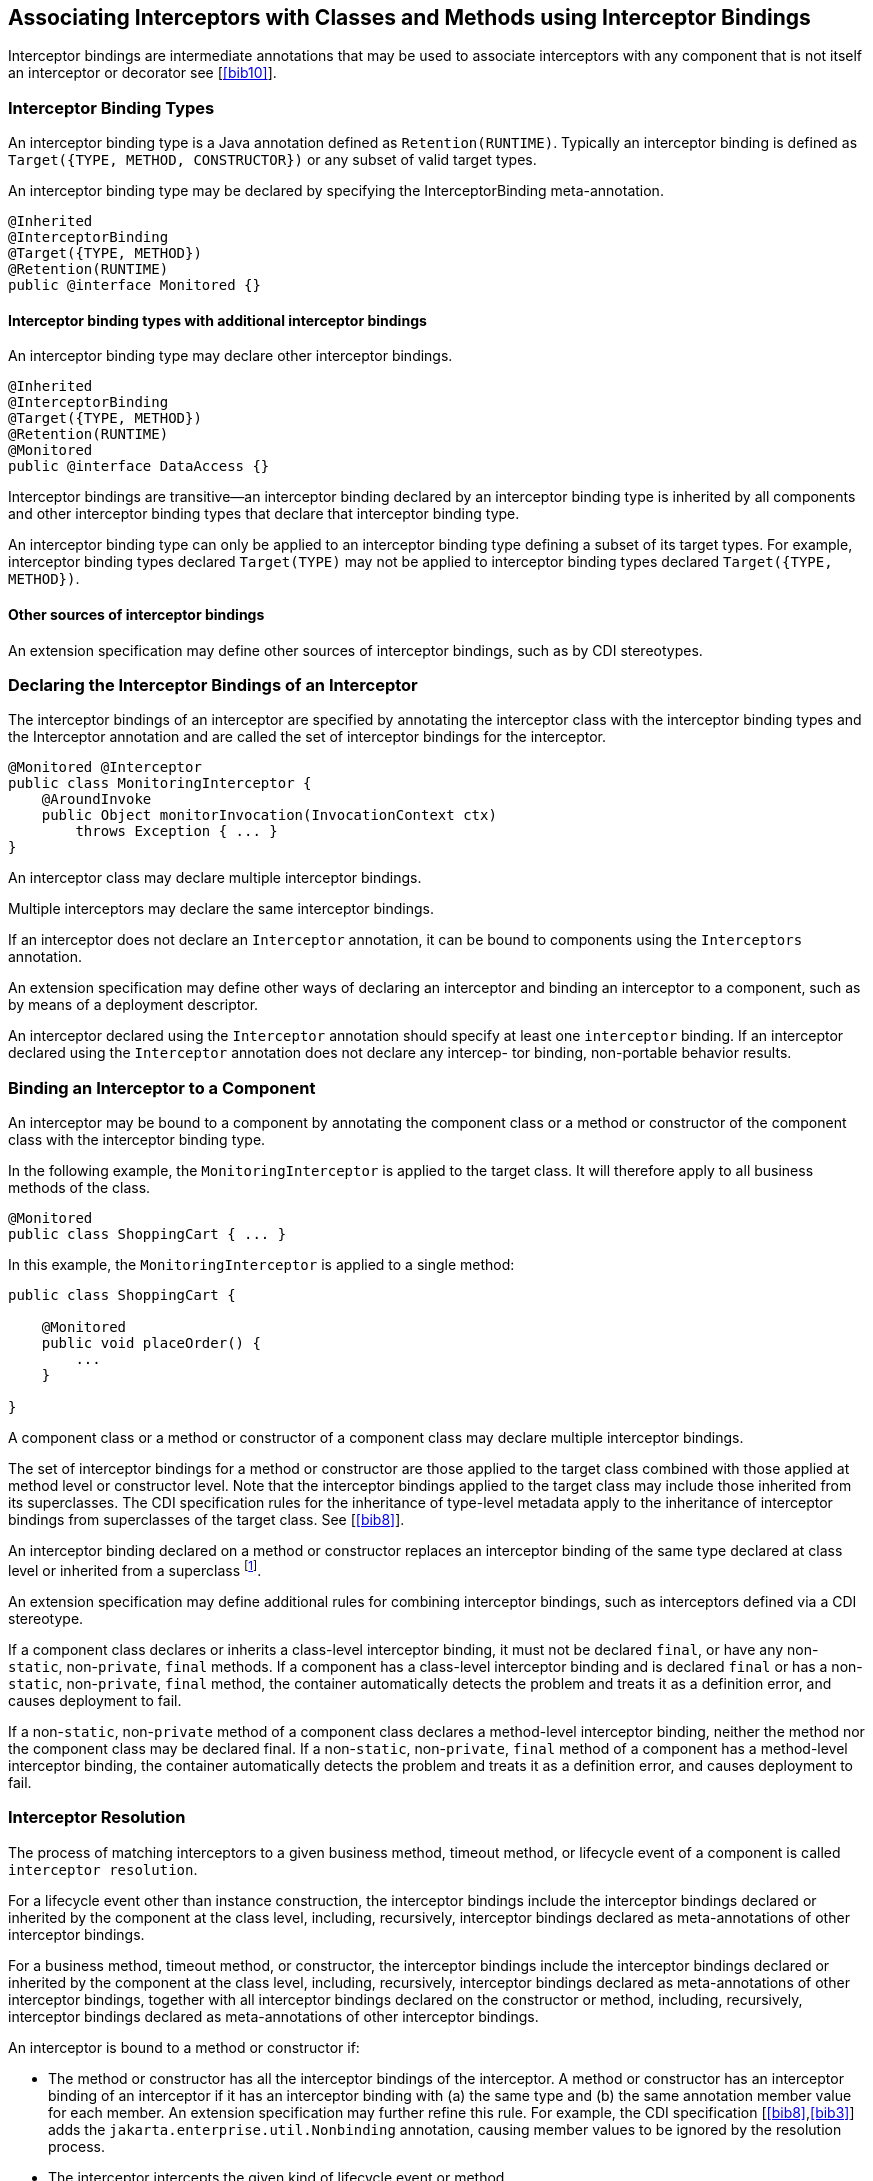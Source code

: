 ////
*******************************************************************
* Copyright (c) 2019, 2020 Eclipse Foundation
*
* This specification document is made available under the terms
* of the Eclipse Foundation Specification License v1.0, which is
* available at https://www.eclipse.org/legal/efsl.php.
*******************************************************************
////

[[associating_interceptors_with_classes_and_methods_using_interceptor_bindings]]
== Associating Interceptors with Classes and Methods using Interceptor Bindings

Interceptor bindings are intermediate
annotations that may be used to associate interceptors with any
component that is not itself an interceptor or decorator
see [<<bib10>>].

[[interceptor_binding_types]]
=== Interceptor Binding Types

An interceptor binding type is a Java
annotation defined as `Retention(RUNTIME)`. Typically an interceptor
binding is defined as `Target({TYPE, METHOD, CONSTRUCTOR})` or any subset
of valid target types.

An interceptor binding type may be declared
by specifying the InterceptorBinding meta-annotation.

[source, java]
----
@Inherited
@InterceptorBinding
@Target({TYPE, METHOD})
@Retention(RUNTIME)
public @interface Monitored {}
----

[[interceptor_binding_types_with_additional_interceptor_bindings]]
==== Interceptor binding types with additional interceptor bindings

An interceptor binding type may declare other
interceptor bindings.

[source, java]
----
@Inherited
@InterceptorBinding
@Target({TYPE, METHOD})
@Retention(RUNTIME)
@Monitored
public @interface DataAccess {}
----

Interceptor bindings are transitive—an
interceptor binding declared by an interceptor binding type is inherited
by all components and other interceptor binding types that declare that
interceptor binding type.

An interceptor binding type can only be
applied to an interceptor binding type defining a subset of its target
types. For example, interceptor binding types declared `Target(TYPE)` may
not be applied to interceptor binding types declared `Target({TYPE, METHOD})`.

[[other_sources_of_interceptor_bindings]]
==== Other sources of interceptor bindings

An extension specification may define other
sources of interceptor bindings, such as by CDI stereotypes.

[[declaring_the_interceptor_bindings_of_an_interceptor]]
=== Declaring the Interceptor Bindings of an Interceptor

The interceptor bindings of an interceptor
are specified by annotating the interceptor class with the interceptor
binding types and the Interceptor annotation and are called the set of
interceptor bindings for the interceptor.

[source, java]
----
@Monitored @Interceptor
public class MonitoringInterceptor {
    @AroundInvoke
    public Object monitorInvocation(InvocationContext ctx)
        throws Exception { ... }
}
----
An interceptor class may declare multiple
interceptor bindings.

Multiple interceptors may declare the same
interceptor bindings.

If an interceptor does not declare an
`Interceptor` annotation, it can be bound to components using the
`Interceptors` annotation.

An extension specification may define other
ways of declaring an interceptor and binding an interceptor to a
component, such as by means of a deployment descriptor.

An interceptor declared using the `Interceptor`
annotation should specify at least one `interceptor` binding. If an interceptor
declared using the `Interceptor` annotation does not declare any intercep-
tor binding, non-portable behavior results.

[[binding_an_interceptor_to_a_component]]
=== Binding an Interceptor to a Component

An interceptor may be bound to a component by
annotating the component class or a method or constructor of the
component class with the interceptor binding type.

In the following example, the
`MonitoringInterceptor` is applied to the target class. It will therefore
apply to all business methods of the class.

[source, java]
----
@Monitored
public class ShoppingCart { ... }
----


In this example, the `MonitoringInterceptor` is
applied to a single method:

[source, java]
----
public class ShoppingCart {

    @Monitored
    public void placeOrder() {
        ...
    }

}
----

A component class or a method or constructor
of a component class may declare multiple interceptor bindings.

The set of interceptor bindings for a method
or constructor are those applied to the target class combined with those
applied at method level or constructor level. Note that the interceptor
bindings applied to the target class may include those inherited from
its superclasses. The CDI specification rules for the inheritance of
type-level metadata apply to the inheritance of interceptor bindings
from superclasses of the target class. See [<<bib8>>].

An interceptor binding declared on a method
or constructor replaces an interceptor binding of the same type declared
at class level or inherited from a superclass footnote:[This requirement
follows the rules from the Jakarta Annotations specification, section 3.1 &#91;<<bib9>>&#91;.].

An extension specification may define
additional rules for combining interceptor bindings, such as
interceptors defined via a CDI stereotype.

If a component class declares or inherits a
class-level interceptor binding, it must not be declared `final`, or have
any non-`static`, non-`private`, `final` methods. If a component has a
class-level interceptor binding and is declared `final` or has a
non-`static`, non-`private`, `final` method, the container automatically
detects the problem and treats it as a definition error, and causes
deployment to fail.

If a non-`static`, non-`private` method of a
component class declares a method-level interceptor binding, neither the
method nor the component class may be declared final. If a non-`static`,
non-`private`, `final` method of a component has a method-level interceptor
binding, the container automatically detects the problem and treats it
as a definition error, and causes deployment to fail.

[[interceptor_resolution]]
=== Interceptor Resolution

The process of matching interceptors to a
given business method, timeout method, or lifecycle event of a component
is called `interceptor resolution`.

For a lifecycle event other than instance
construction, the interceptor bindings include the interceptor bindings
declared or inherited by the component at the class level, including,
recursively, interceptor bindings declared as meta-annotations of other
interceptor bindings.

For a business method, timeout method, or
constructor, the interceptor bindings include the interceptor bindings
declared or inherited by the component at the class level, including,
recursively, interceptor bindings declared as meta-annotations of other
interceptor bindings, together with all interceptor bindings declared on
the constructor or method, including, recursively, interceptor bindings
declared as meta-annotations of other interceptor bindings.

An interceptor is bound to a method or
constructor if:

- The method or constructor has all the
interceptor bindings of the interceptor. A method or constructor has an
interceptor binding of an interceptor if it has an interceptor binding
with (a) the same type and (b) the same annotation member value for each
member. An extension specification may further refine this rule. For
example, the CDI specification [<<bib8>>,<<bib3>>] adds the
`jakarta.enterprise.util.Nonbinding` annotation, causing member values to be
ignored by the resolution process.

- The interceptor intercepts the given kind of
lifecycle event or method.

- The interceptor is enabled. An interceptor is
enabled if the `Priority` annotation is applied to the interceptor
class footnote:[The Priority annotation also orders interceptors. See Chapter 5 <<interceptor_ordering>>.].
An extension specification may define other
means of enabling interceptors. For example, the CDI specification
enables an interceptor if the interceptor class is listed under the
`<interceptors>` element of the `beans.xml` file for the bean archive.

[[interceptors_with_multiple_bindings]]
==== Interceptors with multiple bindings

An interceptor class may specify multiple
interceptor bindings.

[source, java]
----
@Monitored @Logged @Interceptor @Priority(1100)
public class MonitoringLoggingInterceptor {
    @AroundInvoke
    public Object aroundInvoke(InvocationContext context)
        throws Exception { ... }
}
----

This interceptor will be bound to all methods
of this component:

[source, java]
----
@Monitored @Logged
public class ShoppingCart { ... }
----

The `MonitoringLoggingInterceptor` will not be
bound to methods of this component, since the Logged interceptor binding
does not appear:

[source, java]
----
@Monitored
public class ShoppingCart {
    public void placeOrder() { ... }
}
----

However, the `MonitoringLoggingInterceptor`
will be bound to the placeOrder method of this component:

[source, java]
----
@Monitored
public class ShoppingCart {
    @Logged
    public void placeOrder() { ... }
}
----

[[interceptor_binding_types_with_members]]
==== Interceptor binding types with members

Interceptor binding types may have annotation
members.

[source, java]
----
@Inherited
@InterceptorBinding
@Target({TYPE, METHOD})
@Retention(RUNTIME)
public @interface Monitored {
    boolean persistent();
}
----

Any interceptor with that interceptor binding
type must select a member value:

[source, java]
----
@Monitored(persistent=true) @Interceptor @Priority(2100)
public class PersistentMonitoringInterceptor {
    @AroundInvoke
    public Object monitorInvocation(InvocationContext ctx)
        throws Exception { ... }
}
----

The `PersistentMonitoringInterceptor` applies
to this component:

[source, java]
----
@Monitored(persistent=true)
public class ShoppingCart { ... }
----

But not to this component:

[source, java]
----
@Monitored(persistent=false)
public class SimpleShoppingCart { ... }
----

Annotation member values are compared using
the `equals` method.

Array-valued or annotation-valued members of
an interceptor binding type are not supported. An extension
specification may add support for these member types. For example the
CDI specification [<<bib3>>,<<bib8>>] adds the
`jakarta.enterprise.util.Nonbinding` annotation, allowing array-valued or
annotation-valued members to be used on the annotation type, but ignored
by the resolution process.

If the set of interceptor bindings of a
component class or interceptor, including bindings inherited from CDI
stereotypes [<<bib3>>,<<bib8>>] and other interceptor bindings,
has two instances of a certain interceptor binding type and the
instances have different values of some annotation member, the container
automatically detects the problem, treats it as a definition error, and
causes deployment to fail.

